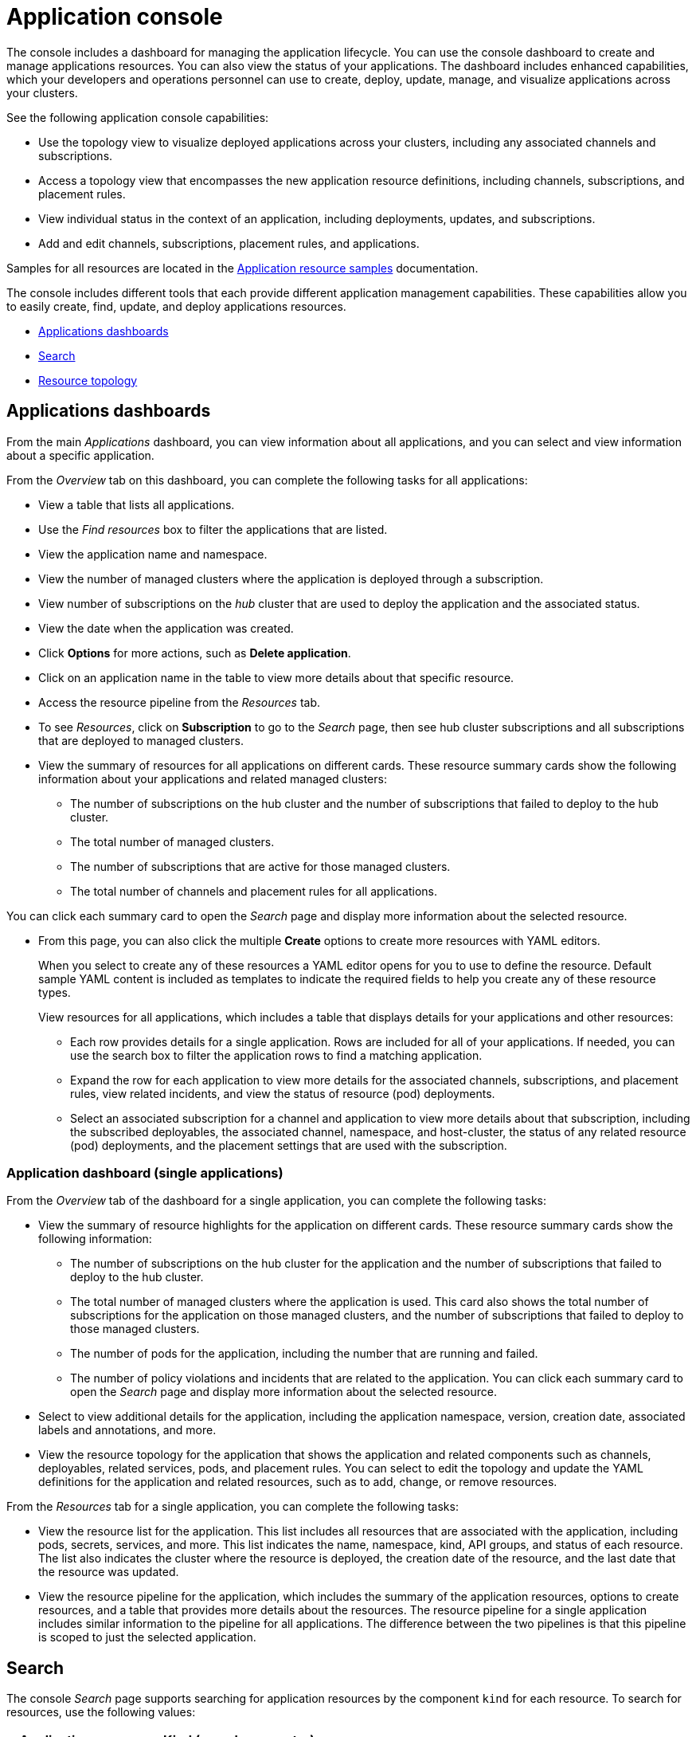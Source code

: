 [#application-console]
= Application console

The console includes a dashboard for managing the application lifecycle. You can use the console dashboard to create and manage applications resources. You can also view the status of your applications. The dashboard includes enhanced capabilities, which your developers and operations personnel can use to create, deploy, update, manage, and visualize applications across your clusters.

See the following application console capabilities:

* Use the topology view to visualize deployed applications across your clusters, including any associated channels and subscriptions.
* Access a topology view that encompasses the new application resource definitions, including channels, subscriptions, and placement rules.
* View individual status in the context of an application, including deployments, updates, and subscriptions.
* Add and edit channels, subscriptions, placement rules, and applications.

Samples for all resources are located in the xref:../manage_applications/app_sample.adoc#application-samples[Application resource samples] documentation.

The console includes different tools that each provide different application management capabilities. These capabilities allow you to easily create, find, update, and deploy applications resources.

* <<applications-dashboards,Applications dashboards>>
* <<search,Search>>
* <<resource-topology,Resource topology>>

[#applications-dashboards]
== Applications dashboards

From the main _Applications_ dashboard, you can view information about all applications, and you can select and view information about a specific application.

From the _Overview_ tab on this dashboard, you can complete the following tasks for all applications:

* View a table that lists all applications.
* Use the _Find resources_ box to filter the applications that are listed.
* View the application name and namespace.
* View the number of managed clusters where the application is deployed through a subscription.
* View number of subscriptions on the _hub_ cluster that are used to deploy the application and the associated status.
* View the date when the application was created.
* Click *Options* for more actions, such as *Delete application*.
* Click on an application name in the table to view more details about that specific resource.
* Access the resource pipeline from the _Resources_ tab. 
* To see _Resources_, click on *Subscription* to go to the _Search_ page, then see hub cluster subscriptions and all subscriptions that are deployed to managed clusters. 
* View the summary of resources for all applications on different cards. These resource summary cards show the following information about your applications and related managed clusters:

 ** The number of subscriptions on the hub cluster and the number of subscriptions that failed to deploy to the hub cluster.
 ** The total number of managed clusters.
 ** The number of subscriptions that are active for those managed clusters.
 ** The total number of channels and placement rules for all applications.

You can click each summary card to open the _Search_ page and display more information about the selected resource.

* From this page, you can also click the multiple *Create* options to create more resources with YAML editors. 

+ 
When you select to create any of these resources a YAML editor opens for you to use to define the resource. Default sample YAML content is included as templates to indicate the required fields to help you create any of these resource types.

+
View resources for all applications, which includes a table that displays details for your applications and other resources:

 ** Each row provides details for a single application. Rows are included for all of your applications.
If needed, you can use the search box to filter the application rows to find a matching application.
 ** Expand the row for each application to view more details for the associated channels, subscriptions, and placement rules, view related incidents, and view the status of resource (pod) deployments.
 ** Select an associated subscription for a channel and application to view more details about that subscription, including the subscribed deployables, the associated channel, namespace, and host-cluster, the status of any related resource (pod) deployments, and the placement settings that are used with the subscription.


[#application-dashboard-single-applications]
=== Application dashboard (single applications)

From the _Overview_ tab of the dashboard for a single application, you can complete the following tasks:

* View the summary of resource highlights for the application on different cards.
These resource summary cards show the following information:
 ** The number of subscriptions on the hub cluster for the application and the number of subscriptions that failed to deploy to the hub cluster.
 ** The total number of managed clusters where the application is used.
This card also shows the total number of subscriptions for the application on those managed clusters, and the number of subscriptions that failed to deploy to those managed clusters.
 ** The number of pods for the application, including the number that are running and failed.
 ** The number of policy violations and incidents that are related to the application.
You can click each summary card to open the _Search_ page and display more information about the selected resource.
* Select to view additional details for the application, including the application namespace, version, creation date, associated labels and annotations, and more.
* View the resource topology for the application that shows the application and related components such as channels, deployables, related services, pods, and placement rules.
You can select to edit the topology and update the YAML definitions for the application and related resources, such as to add, change, or remove resources.

From the _Resources_ tab for a single application, you can complete the following tasks:

* View the resource list for the application.
This list includes all resources that are associated with the application, including pods, secrets, services, and more.
This list indicates the name, namespace, kind, API groups, and status of each resource.
The list also indicates the cluster where the resource is deployed, the creation date of the resource, and the last date that the resource was updated.
* View the resource pipeline for the application, which includes the summary of the application resources, options to create resources, and a table that provides more details about the resources.
The resource pipeline for a single application includes similar information to the pipeline for all applications.
The difference between the two pipelines is that this pipeline is scoped to just the selected application.

[#search]
== Search

The console _Search_ page supports searching for application resources by the component `kind` for each resource.
To search for resources, use the following values:

|===
| Application resource | Kind (search parameter)

| Application
| `Application`

| Channel
| `Channel`

| Deployable
| `Deployable`

| Secret
| `Secret`

| Placement rule
| `PlacementRule`

| Subscription
| `Subscription`
|===

You can also search by other fields, including name, namespace, cluster, label, and more.

From the search results, you can view identifying details for each resource, including the name, namespace, cluster, labels, and creation date.

If needed, you can also expand the _Options_ menu in the search results for a resource to select to delete that resource.

By clicking the resource name in the search results, a YAML editor opens and displays the YAML definition for the resource.
You can choose to edit the definition within the editor.
Any changes that you save are applied to the resource immediately.

For more information about using search, see link:../console/search.adoc#search-in-the-console[Search in the console].

[#resource-topology]
== Resource topology

The application topology includes a visualization of application cards that display status. The topology view for each application includes any services, deployments, charts, and pods for that application.

* You can select any component from the topology view to view more details.

* You can hover your cursor over a resource to view the component kind, name, and namespace and links to view the search results for the resource or namespace.

* View the details for a pod. You can select to view the logs for that pod.

* View cluster CPU and memory. 
+
**Note:** The cluster CPU and memory percentage that is displayed is the percentage that is currently utilized. This value is rounded down, so a very small value might display as `0`.
+
